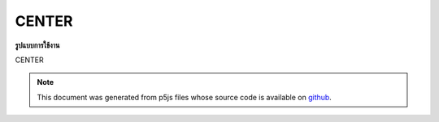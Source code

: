 .. raw:: html

	<script src="https://sketch.netpie.io/widget/p5-widget.js"></script>

CENTER
========

**รูปแบบการใช้งาน**

CENTER

.. note:: This document was generated from p5js files whose source code is available on `github <https://github.com/processing/p5.js>`_.
